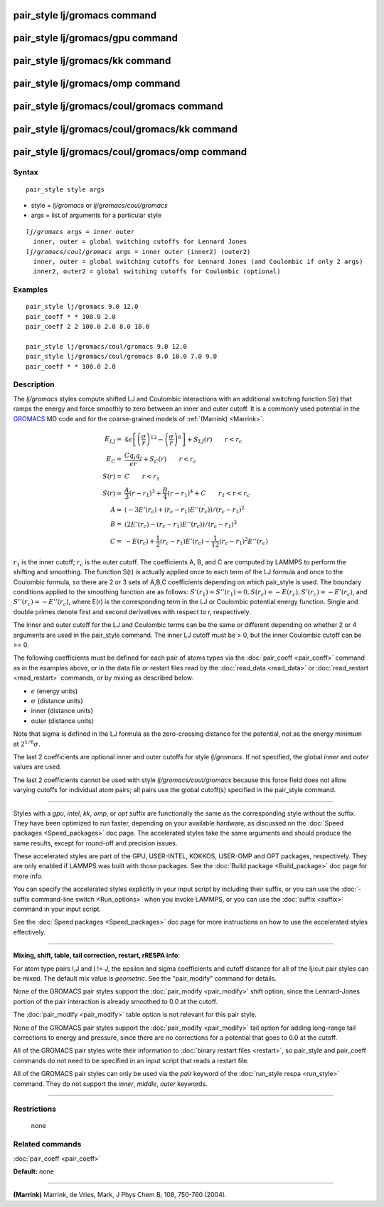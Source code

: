 .. index:: pair\_style lj/gromacs

pair\_style lj/gromacs command
==============================

pair\_style lj/gromacs/gpu command
==================================

pair\_style lj/gromacs/kk command
=================================

pair\_style lj/gromacs/omp command
==================================

pair\_style lj/gromacs/coul/gromacs command
===========================================

pair\_style lj/gromacs/coul/gromacs/kk command
==============================================

pair\_style lj/gromacs/coul/gromacs/omp command
===============================================

Syntax
""""""


.. parsed-literal::

   pair_style style args

* style = *lj/gromacs* or *lj/gromacs/coul/gromacs*
* args = list of arguments for a particular style


.. parsed-literal::

     *lj/gromacs* args = inner outer
       inner, outer = global switching cutoffs for Lennard Jones
     *lj/gromacs/coul/gromacs* args = inner outer (inner2) (outer2)
       inner, outer = global switching cutoffs for Lennard Jones (and Coulombic if only 2 args)
       inner2, outer2 = global switching cutoffs for Coulombic (optional)

Examples
""""""""


.. parsed-literal::

   pair_style lj/gromacs 9.0 12.0
   pair_coeff \* \* 100.0 2.0
   pair_coeff 2 2 100.0 2.0 8.0 10.0

   pair_style lj/gromacs/coul/gromacs 9.0 12.0
   pair_style lj/gromacs/coul/gromacs 8.0 10.0 7.0 9.0
   pair_coeff \* \* 100.0 2.0

Description
"""""""""""

The *lj/gromacs* styles compute shifted LJ and Coulombic interactions
with an additional switching function S(r) that ramps the energy and force
smoothly to zero between an inner and outer cutoff.  It is a commonly
used potential in the `GROMACS <http://www.gromacs.org>`_ MD code and for
the coarse-grained models of :ref:`(Marrink) <Marrink>`.

.. math::

   E_{LJ} = & 4 \epsilon \left[ \left(\frac{\sigma}{r}\right)^{12} - 
            \left(\frac{\sigma}{r}\right)^6 \right] + S_{LJ}(r)
                       \qquad r < r_c \\
   E_C  = & \frac{C q_i q_j}{\epsilon  r} + S_C(r) \qquad r < r_c \\
   S(r) = & C \qquad r < r_1 \\
   S(r) = & \frac{A}{3} (r - r_1)^3 + \frac{B}{4} (r - r_1)^4 + C \qquad  r_1 < r < r_c \\
   A = & (-3 E'(r_c) + (r_c - r_1) E''(r_c))/(r_c - r_1)^2 \\
   B = & (2 E'(r_c) - (r_c - r_1) E''(r_c))/(r_c - r_1)^3 \\
   C = & -E(r_c) + \frac{1}{2} (r_c - r_1) E'(r_c) - \frac{1}{12} (r_c - r_1)^2 E''(r_c)


:math:`r_1` is the inner cutoff; :math:`r_c` is the outer cutoff.  The
coefficients A, B, and C are computed by LAMMPS to perform the shifting
and smoothing.  The function S(r) is actually applied once to each term
of the LJ formula and once to the Coulombic formula, so there are 2 or 3
sets of A,B,C coefficients depending on which pair\_style is used.  The
boundary conditions applied to the smoothing function are as follows:
:math:`S'(r_1) = S''(r_1) = 0, S(r_c) = -E(r_c), S'(r_c) = -E'(r_c)`,
and :math:`S''(r_c) = -E''(r_c)`, where E(r) is the corresponding term
in the LJ or Coulombic potential energy function.  Single and double
primes denote first and second derivatives with respect to r,
respectively.

The inner and outer cutoff for the LJ and Coulombic terms can be the
same or different depending on whether 2 or 4 arguments are used in
the pair\_style command.  The inner LJ cutoff must be > 0, but the
inner Coulombic cutoff can be >= 0.

The following coefficients must be defined for each pair of atoms
types via the :doc:`pair_coeff <pair_coeff>` command as in the examples
above, or in the data file or restart files read by the
:doc:`read_data <read_data>` or :doc:`read_restart <read_restart>`
commands, or by mixing as described below:

* :math:`\epsilon` (energy units)
* :math:`\sigma` (distance units)
* inner (distance units)
* outer (distance units)

Note that sigma is defined in the LJ formula as the zero-crossing
distance for the potential, not as the energy minimum at :math:`2^{1/6} \sigma`.

The last 2 coefficients are optional inner and outer cutoffs for style
*lj/gromacs*\ .  If not specified, the global *inner* and *outer* values
are used.

The last 2 coefficients cannot be used with style
*lj/gromacs/coul/gromacs* because this force field does not allow
varying cutoffs for individual atom pairs; all pairs use the global
cutoff(s) specified in the pair\_style command.


----------


Styles with a *gpu*\ , *intel*\ , *kk*\ , *omp*\ , or *opt* suffix are
functionally the same as the corresponding style without the suffix.
They have been optimized to run faster, depending on your available
hardware, as discussed on the :doc:`Speed packages <Speed_packages>` doc
page.  The accelerated styles take the same arguments and should
produce the same results, except for round-off and precision issues.

These accelerated styles are part of the GPU, USER-INTEL, KOKKOS,
USER-OMP and OPT packages, respectively.  They are only enabled if
LAMMPS was built with those packages.  See the :doc:`Build package <Build_package>` doc page for more info.

You can specify the accelerated styles explicitly in your input script
by including their suffix, or you can use the :doc:`-suffix command-line switch <Run_options>` when you invoke LAMMPS, or you can use the
:doc:`suffix <suffix>` command in your input script.

See the :doc:`Speed packages <Speed_packages>` doc page for more
instructions on how to use the accelerated styles effectively.


----------


**Mixing, shift, table, tail correction, restart, rRESPA info**\ :

For atom type pairs I,J and I != J, the epsilon and sigma coefficients
and cutoff distance for all of the lj/cut pair styles can be mixed.
The default mix value is *geometric*\ .  See the "pair\_modify" command
for details.

None of the GROMACS pair styles support the
:doc:`pair_modify <pair_modify>` shift option, since the Lennard-Jones
portion of the pair interaction is already smoothed to 0.0 at the
cutoff.

The :doc:`pair_modify <pair_modify>` table option is not relevant
for this pair style.

None of the GROMACS pair styles support the
:doc:`pair_modify <pair_modify>` tail option for adding long-range tail
corrections to energy and pressure, since there are no corrections for
a potential that goes to 0.0 at the cutoff.

All of the GROMACS pair styles write their information to :doc:`binary restart files <restart>`, so pair\_style and pair\_coeff commands do
not need to be specified in an input script that reads a restart file.

All of the GROMACS pair styles can only be used via the *pair*
keyword of the :doc:`run_style respa <run_style>` command.  They do not
support the *inner*\ , *middle*\ , *outer* keywords.


----------


Restrictions
""""""""""""
 none

Related commands
""""""""""""""""

:doc:`pair_coeff <pair_coeff>`

**Default:** none


----------


.. _Marrink:



**(Marrink)** Marrink, de Vries, Mark, J Phys Chem B, 108, 750-760 (2004).
